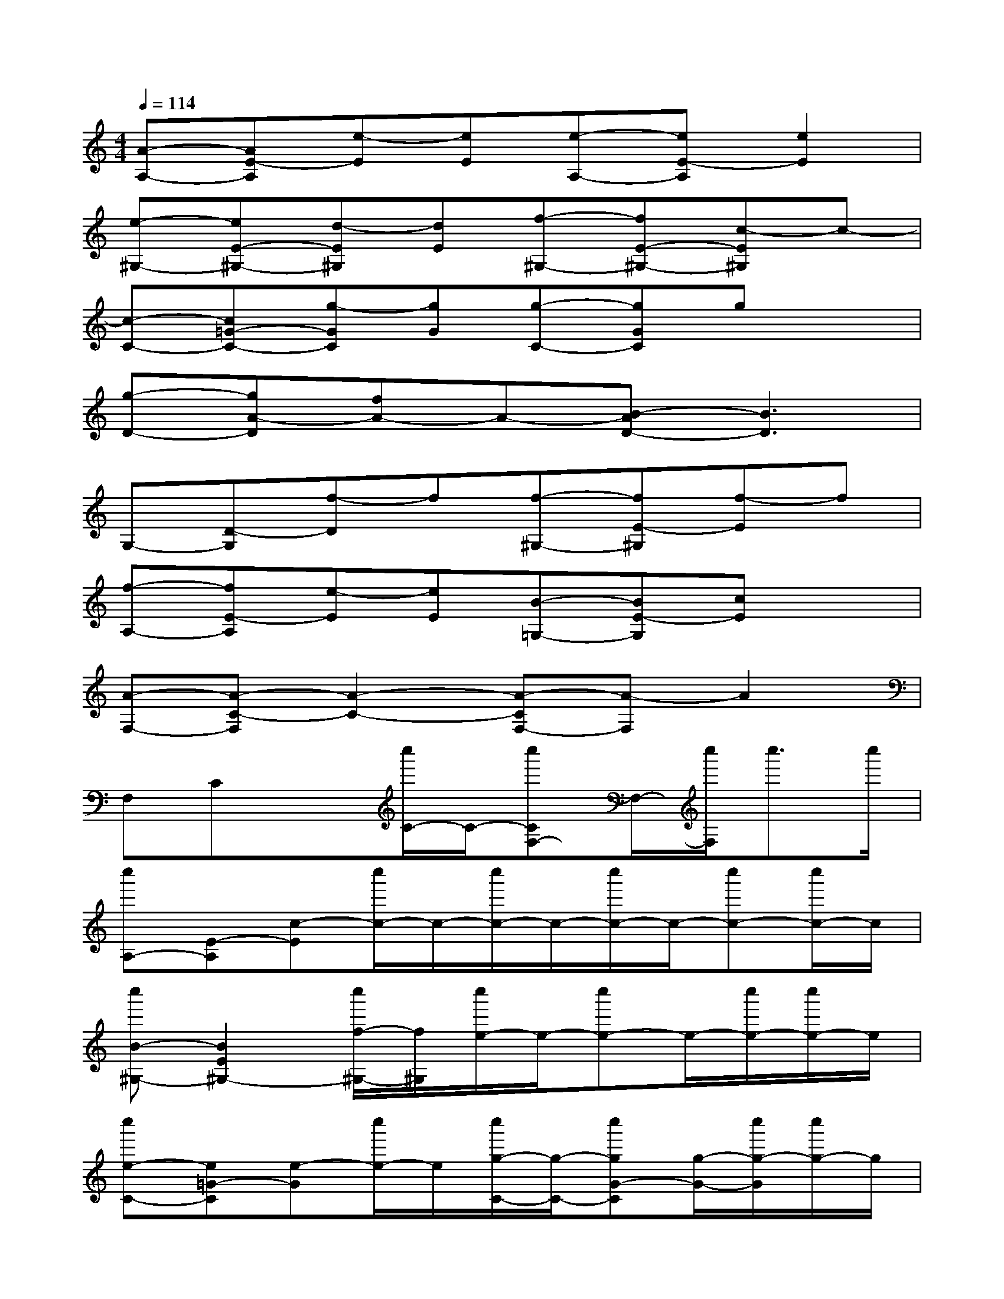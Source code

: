X:1
T:
M:4/4
L:1/8
Q:1/4=114
K:C%0sharps
V:1
[A-A,-][AE-A,][e-E][eE][e-A,-][eE-A,][e2E2]|
[e-^G,-][eE-^G,-][d-E^G,][dE][f-^G,-][fE-^G,-][c-E^G,]c-|
[c-C-][c=G-C-][g-GC][gG][g-C-][gGC]gx|
[g-D-][gA-D][fA-]A-[B-AD-][B3D3]|
G,-[D-G,][f-D]f[f-^G,-][fE-^G,][f-E]f|
[f-A,-][fE-A,][e-E][eE][B-=G,-][BE-G,][cE]x|
[A-F,-][A-C-F,][A2-C2-][A-CF,-][A-F,]A2|
F,Cx[c''/2C/2-]C/2-[c''CF,-]F,/2-[c''/2F,/2]c''>c''|
[c''A,-][E-A,][c-E][c''/2c/2-]c/2-[c''/2c/2-]c/2-[c''/2c/2-]c/2-[c''c-][c''/2c/2-]c/2|
[c''B-^G,-][B2E2^G,2-][c''/2f/2-^G,/2-][f/2^G,/2][c''/2e/2-]e/2-[c''e-]e/2-[c''/2e/2-][c''/2e/2-]e/2|
[c''e-C-][e=G-C][e-G][c''/2e/2-]e/2[c''/2g/2-C/2-][g/2-C/2-][c''gG-C][g/2-G/2-][c''/2g/2-G/2][c''/2g/2-]g/2|
[c''g-D-][gA-D][f-A][c''/2f/2-]f/2-[c''/2f/2-]f-[c''/2-f/2][c''/2A/2-][c''/2A/2-][c''/2A/2-]A/2|
[c''B-G,-][B-DG,]B/2-[c''B-]B/2[c''/2f/2-^G,/2-][f/2-^G,/2-][c''fE-^G,][c''/2f/2-E/2-][f/2-E/2][c''/2f/2-]f/2-|
[c''f-A,-][fE-A,][e-E][c''/2e/2-]e/2[c''/2B/2-=G,/2-][B/2-G,/2-][c''/2B/2-E/2-G,/2-][B/2E/2-G,/2][c''/2c/2-E/2-][c/2-E/2][c''/2c/2-]c/2-|
[c''c-F,-][c/2-A,/2-F,/2-][c''/2c/2-A,/2-F,/2][c/2-C/2-A,/2-][c''/2c/2-C/2A,/2][c/2-E/2-][c''/2c/2E/2][c''/2B/2-E/2-D/2-B,/2-A,/2-E,/2-][B3-E3-D3-B,3-A,3-E,3-][B/2-E/2-D/2-B,/2-A,/2-E,/2-]|
[B3/2-E3/2-D3/2-B,3/2-A,3/2-E,3/2-][c''/2B/2-E/2D/2B,/2A,/2E,/2][c''/2B/2-]B/2-[c''/2B/2-]B/2c''/2xc''/2x/2c''/2x